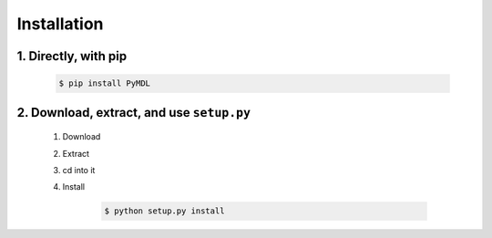 Installation
============

1. Directly, with pip
^^^^^^^^^^^^^^^^^^^^^

    .. code:: bash

        $ pip install PyMDL

2. Download, extract, and use ``setup.py``
^^^^^^^^^^^^^^^^^^^^^^^^^^^^^^^^^^^^^^^^^^

    1. Download
    2. Extract
    3. cd into it
    4. Install

        .. code:: bash

           $ python setup.py install